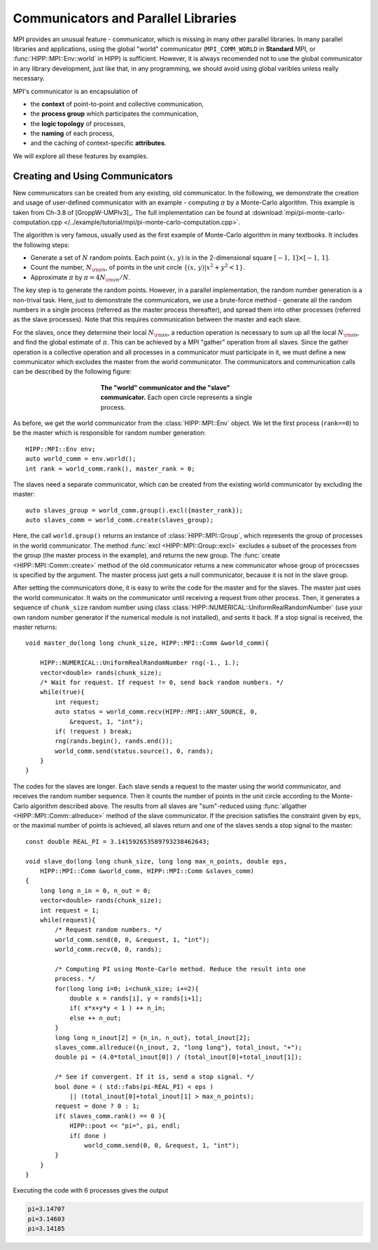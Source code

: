 Communicators and Parallel Libraries
=======================================

MPI provides an unusual feature - communicator, which is missing in many other 
parallel libraries. In many parallel libraries and applications, using the 
global "world" communicator (``MPI_COMM_WORLD`` in **Standard** MPI, or :func:`HIPP::MPI::Env::world` in HIPP)
is sufficient. However, it is always recomended not to use the global communicator
in any library development, just like that, in any programming, we should avoid using 
global varibles unless really necessary.

MPI's communicator is an encapsulation of 

- the **context** of point-to-point and collective communication, 
- the **process group** which participates the communication, 
- the **logic topology** of processes, 
- the **naming** of each process, 
- and the caching of context-specific **attributes**. 

We will explore all these features by examples.

Creating and Using Communicators
----------------------------------

New communicators can be created from any existing, old communicator. 
In the following, we demonstrate the creation and usage of user-defined communicator
with an example - computing :math:`\pi` by a Monte-Carlo algorithm. This example 
is taken from Ch-3.8 of [GroppW-UMPIv3]_. The full implementation can be 
found at :download:`mpi/pi-monte-carlo-computation.cpp </../example/tutorial/mpi/pi-monte-carlo-computation.cpp>`.

The algorithm is very famous, usually used as the first example of Monte-Carlo 
algorithm in many textbooks. It includes the following steps:

- Generate a set of :math:`N` random points. Each point :math:`(x,\,y)` is in the 2-dimensional square :math:`[-1,\,1]\times[-1,\,1]`.
- Count the number, :math:`N_{\rm in}`, of points in the unit circle :math:`\{(x,\,y)|x^2+y^2<1\}`. 
- Approximate :math:`\pi` by :math:`\pi = 4 N_{\rm in}/N`. 

The key step is to generate the random points. However, in a parallel implementation, the 
random number generation is a non-trival task. Here, just to demonstrate the 
communicators, we use a brute-force method - generate all the random numbers in 
a single process (referred as the master process thereafter), and spread them into other processes 
(referred as the slave processes). 
Note that this requires communication between the master and each slave.

For the slaves, once they determine their local :math:`N_{\rm in}`, a reduction operation is necessary
to sum up all the local :math:`N_{\rm in}`, and find the global estimate of :math:`\pi`. 
This can be achieved by a MPI "gather" operation from all slaves. Since the gather operation 
is a collective operation and all processes in a communicator must participate in it,
we must define a new communicator which excludes the master from the world communicator.
The communicators and communication calls can be described by the following figure:

.. _fig-tutor-mpi-basic-comm-pi-calc:
.. figure:: img/comm-pi-calc.png
    :figwidth: 50%
    :align: center

    **The "world" communicator and the "slave" communicator.** Each open circle represents 
    a single process.


As before, we get the world communicator from the :class:`HIPP::MPI::Env` object. We
let the first process (``rank==0``) to be the master which is responsible for 
random number generation::

    HIPP::MPI::Env env;
    auto world_comm = env.world();
    int rank = world_comm.rank(), master_rank = 0;

The slaves need a separate communicator, which can be created from the existing world
communicator by excluding the master::

    auto slaves_group = world_comm.group().excl({master_rank});
    auto slaves_comm = world_comm.create(slaves_group);

Here, the call ``world.group()`` returns an instance of :class:`HIPP::MPI::Group`, 
which represents the group of processes in the world 
communicator. The method :func:`excl <HIPP::MPI::Group::excl>` excludes a subset 
of the processes from the group (the master process in the example), and returns 
the new group. The :func:`create <HIPP::MPI::Comm::create>` method of the old communicator
returns a new communicator whose group of procecsses is specified by the argument.
The master process just gets a null communicator, because it is not in the slave group.

After setting the communicators done, it is easy to write the code for the master 
and for the slaves. The master just uses the world communicator. It waits on 
the communicator until receiving a request from other process. Then, it generates 
a sequence of ``chunk_size`` random number using class :class:`HIPP::NUMERICAL::UniformRealRandomNumber`
(use your own random number generator if the numerical module is not installed), and 
sents it back. If a stop signal is received, the master returns::

    void master_do(long long chunk_size, HIPP::MPI::Comm &world_comm){

        HIPP::NUMERICAL::UniformRealRandomNumber rng(-1., 1.);
        vector<double> rands(chunk_size);
        /* Wait for request. If request != 0, send back random numbers. */
        while(true){
            int request;
            auto status = world_comm.recv(HIPP::MPI::ANY_SOURCE, 0, 
                &request, 1, "int");
            if( !request ) break;
            rng(rands.begin(), rands.end());
            world_comm.send(status.source(), 0, rands);
        }
    }

The codes for the slaves are longer. Each slave sends a request to the master using 
the world communicator, and receives the random number sequence. Then it counts
the number of points in the unit circle according to the Monte-Carlo algorithm 
described above. The results from all slaves are "sum"-reduced using 
:func:`allgather <HIPP::MPI::Comm::allreduce>` method of the slave communicator.
If the precision satisfies the constraint given by ``eps``, or the maximal 
number of points is achieved, all slaves return and one of the slaves sends a 
stop signal to the master::

    const double REAL_PI = 3.141592653589793238462643;

    void slave_do(long long chunk_size, long long max_n_points, double eps, 
        HIPP::MPI::Comm &world_comm, HIPP::MPI::Comm &slaves_comm)
    {
        long long n_in = 0, n_out = 0;
        vector<double> rands(chunk_size);
        int request = 1;
        while(request){
            /* Request random numbers. */
            world_comm.send(0, 0, &request, 1, "int");
            world_comm.recv(0, 0, rands);
            
            /* Computing PI using Monte-Carlo method. Reduce the result into one 
            process. */
            for(long long i=0; i<chunk_size; i+=2){
                double x = rands[i], y = rands[i+1];
                if( x*x+y*y < 1 ) ++ n_in;
                else ++ n_out;
            }
            long long n_inout[2] = {n_in, n_out}, total_inout[2];
            slaves_comm.allreduce({n_inout, 2, "long long"}, total_inout, "+");
            double pi = (4.0*total_inout[0]) / (total_inout[0]+total_inout[1]);

            /* See if convergent. If it is, send a stop signal. */
            bool done = ( std::fabs(pi-REAL_PI) < eps ) 
                || (total_inout[0]+total_inout[1] > max_n_points);
            request = done ? 0 : 1;
            if( slaves_comm.rank() == 0 ){
                HIPP::pout << "pi=", pi, endl;
                if( done )
                    world_comm.send(0, 0, &request, 1, "int");
            }
        }
    }

Executing the code with 6 processes gives the output 

.. code-block:: text 

    pi=3.14707
    pi=3.14603
    pi=3.14185